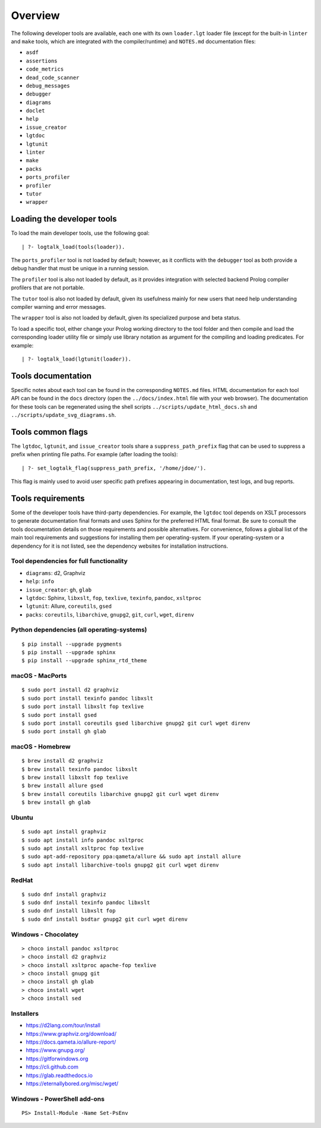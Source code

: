 Overview
========

The following developer tools are available, each one with its own
``loader.lgt`` loader file (except for the built-in ``linter`` and
``make`` tools, which are integrated with the compiler/runtime) and
``NOTES.md`` documentation files:

- ``asdf``
- ``assertions``
- ``code_metrics``
- ``dead_code_scanner``
- ``debug_messages``
- ``debugger``
- ``diagrams``
- ``doclet``
- ``help``
- ``issue_creator``
- ``lgtdoc``
- ``lgtunit``
- ``linter``
- ``make``
- ``packs``
- ``ports_profiler``
- ``profiler``
- ``tutor``
- ``wrapper``

Loading the developer tools
---------------------------

To load the main developer tools, use the following goal:

::

   | ?- logtalk_load(tools(loader)).

The ``ports_profiler`` tool is not loaded by default; however, as it
conflicts with the ``debugger`` tool as both provide a debug handler
that must be unique in a running session.

The ``profiler`` tool is also not loaded by default, as it provides
integration with selected backend Prolog compiler profilers that are not
portable.

The ``tutor`` tool is also not loaded by default, given its usefulness
mainly for new users that need help understanding compiler warning and
error messages.

The ``wrapper`` tool is also not loaded by default, given its
specialized purpose and beta status.

To load a specific tool, either change your Prolog working directory to
the tool folder and then compile and load the corresponding loader
utility file or simply use library notation as argument for the
compiling and loading predicates. For example:

::

   | ?- logtalk_load(lgtunit(loader)).

Tools documentation
-------------------

Specific notes about each tool can be found in the corresponding
``NOTES.md`` files. HTML documentation for each tool API can be found in
the ``docs`` directory (open the ``../docs/index.html`` file with your
web browser). The documentation for these tools can be regenerated using
the shell scripts ``../scripts/update_html_docs.sh`` and
``../scripts/update_svg_diagrams.sh``.

Tools common flags
------------------

The ``lgtdoc``, ``lgtunit``, and ``issue_creator`` tools share a
``suppress_path_prefix`` flag that can be used to suppress a prefix when
printing file paths. For example (after loading the tools):

::

   | ?- set_logtalk_flag(suppress_path_prefix, '/home/jdoe/').

This flag is mainly used to avoid user specific path prefixes appearing
in documentation, test logs, and bug reports.

Tools requirements
------------------

Some of the developer tools have third-party dependencies. For example,
the ``lgtdoc`` tool depends on XSLT processors to generate documentation
final formats and uses Sphinx for the preferred HTML final format. Be
sure to consult the tools documentation details on those requirements
and possible alternatives. For convenience, follows a global list of the
main tool requirements and suggestions for installing them per
operating-system. If your operating-system or a dependency for it is not
listed, see the dependency websites for installation instructions.

Tool dependencies for full functionality
~~~~~~~~~~~~~~~~~~~~~~~~~~~~~~~~~~~~~~~~

- ``diagrams``: d2, Graphviz
- ``help``: ``info``
- ``issue_creator``: ``gh``, ``glab``
- ``lgtdoc``: Sphinx, ``libxslt``, ``fop``, ``texlive``, ``texinfo``,
  ``pandoc``, ``xsltproc``
- ``lgtunit``: Allure, ``coreutils``, ``gsed``
- ``packs``: ``coreutils``, ``libarchive``, ``gnupg2``, ``git``,
  ``curl``, ``wget``, ``direnv``

Python dependencies (all operating-systems)
~~~~~~~~~~~~~~~~~~~~~~~~~~~~~~~~~~~~~~~~~~~

::

   $ pip install --upgrade pygments
   $ pip install --upgrade sphinx
   $ pip install --upgrade sphinx_rtd_theme

macOS - MacPorts
~~~~~~~~~~~~~~~~

::

   $ sudo port install d2 graphviz
   $ sudo port install texinfo pandoc libxslt
   $ sudo port install libxslt fop texlive
   $ sudo port install gsed
   $ sudo port install coreutils gsed libarchive gnupg2 git curl wget direnv
   $ sudo port install gh glab

macOS - Homebrew
~~~~~~~~~~~~~~~~

::

   $ brew install d2 graphviz
   $ brew install texinfo pandoc libxslt
   $ brew install libxslt fop texlive
   $ brew install allure gsed
   $ brew install coreutils libarchive gnupg2 git curl wget direnv
   $ brew install gh glab

Ubuntu
~~~~~~

::

   $ sudo apt install graphviz
   $ sudo apt install info pandoc xsltproc
   $ sudo apt install xsltproc fop texlive
   $ sudo apt-add-repository ppa:qameta/allure && sudo apt install allure
   $ sudo apt install libarchive-tools gnupg2 git curl wget direnv

RedHat
~~~~~~

::

   $ sudo dnf install graphviz
   $ sudo dnf install texinfo pandoc libxslt
   $ sudo dnf install libxslt fop
   $ sudo dnf install bsdtar gnupg2 git curl wget direnv

Windows - Chocolatey
~~~~~~~~~~~~~~~~~~~~

::

   > choco install pandoc xsltproc
   > choco install d2 graphviz
   > choco install xsltproc apache-fop texlive
   > choco install gnupg git
   > choco install gh glab
   > choco install wget
   > choco install sed

Installers
~~~~~~~~~~

- https://d2lang.com/tour/install
- https://www.graphviz.org/download/
- https://docs.qameta.io/allure-report/
- https://www.gnupg.org/
- https://gitforwindows.org
- https://cli.github.com
- https://glab.readthedocs.io
- https://eternallybored.org/misc/wget/

Windows - PowerShell add-ons
~~~~~~~~~~~~~~~~~~~~~~~~~~~~

::

   PS> Install-Module -Name Set-PsEnv

